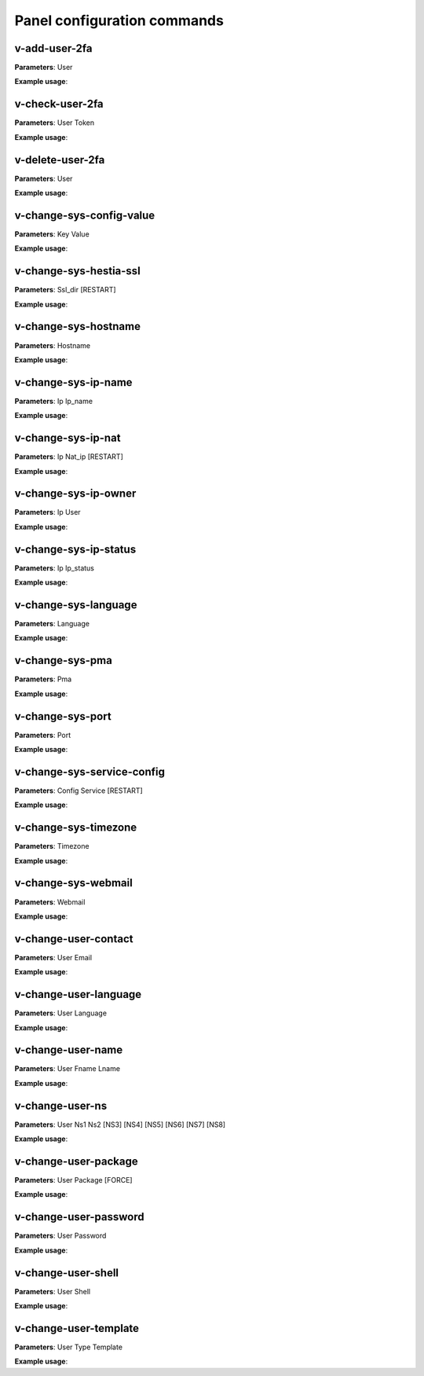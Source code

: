 #############################
Panel configuration commands
#############################

**************
v-add-user-2fa
**************

**Parameters**: User

**Example usage**:

****************
v-check-user-2fa
****************

**Parameters**: User Token

**Example usage**:

*****************
v-delete-user-2fa
*****************

**Parameters**: User

**Example usage**:


*************************
v-change-sys-config-value
*************************

**Parameters**: Key Value

**Example usage**:


***********************
v-change-sys-hestia-ssl
***********************

**Parameters**: Ssl_dir [RESTART]

**Example usage**:


*********************
v-change-sys-hostname
*********************

**Parameters**: Hostname

**Example usage**:


********************
v-change-sys-ip-name
********************

**Parameters**: Ip Ip_name

**Example usage**:


*******************
v-change-sys-ip-nat
*******************

**Parameters**: Ip Nat_ip [RESTART]

**Example usage**:


*********************
v-change-sys-ip-owner
*********************

**Parameters**: Ip User

**Example usage**:

**********************
v-change-sys-ip-status
**********************

**Parameters**: Ip Ip_status

**Example usage**:


*********************
v-change-sys-language
*********************

**Parameters**: Language

**Example usage**:


*****************
v-change-sys-pma
*****************

**Parameters**: Pma

**Example usage**:


*****************
v-change-sys-port
*****************

**Parameters**: Port

**Example usage**:


***************************
v-change-sys-service-config
***************************

**Parameters**: Config Service [RESTART]

**Example usage**:


*********************
v-change-sys-timezone
*********************

**Parameters**: Timezone

**Example usage**:


********************
v-change-sys-webmail
********************
**Parameters**: Webmail

**Example usage**:


**********************
v-change-user-contact
**********************

**Parameters**: User Email

**Example usage**:

**********************
v-change-user-language
**********************

**Parameters**: User Language

**Example usage**:


******************
v-change-user-name
******************

**Parameters**: User Fname Lname

**Example usage**:


*****************
v-change-user-ns
*****************

**Parameters**: User Ns1 Ns2 [NS3] [NS4] [NS5] [NS6] [NS7] [NS8]

**Example usage**:


**********************
v-change-user-package
**********************

**Parameters**: User Package [FORCE]

**Example usage**:


***********************
v-change-user-password
***********************

**Parameters**: User Password

**Example usage**:


*********************
v-change-user-shell
*********************
**Parameters**: User Shell

**Example usage**:

************************
v-change-user-template
************************

**Parameters**: User Type Template

**Example usage**:

